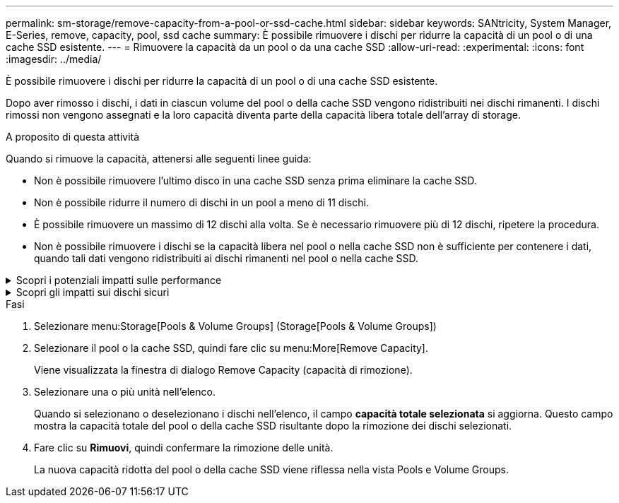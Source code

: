 ---
permalink: sm-storage/remove-capacity-from-a-pool-or-ssd-cache.html 
sidebar: sidebar 
keywords: SANtricity, System Manager, E-Series, remove, capacity, pool, ssd cache 
summary: È possibile rimuovere i dischi per ridurre la capacità di un pool o di una cache SSD esistente. 
---
= Rimuovere la capacità da un pool o da una cache SSD
:allow-uri-read: 
:experimental: 
:icons: font
:imagesdir: ../media/


[role="lead"]
È possibile rimuovere i dischi per ridurre la capacità di un pool o di una cache SSD esistente.

Dopo aver rimosso i dischi, i dati in ciascun volume del pool o della cache SSD vengono ridistribuiti nei dischi rimanenti. I dischi rimossi non vengono assegnati e la loro capacità diventa parte della capacità libera totale dell'array di storage.

.A proposito di questa attività
Quando si rimuove la capacità, attenersi alle seguenti linee guida:

* Non è possibile rimuovere l'ultimo disco in una cache SSD senza prima eliminare la cache SSD.
* Non è possibile ridurre il numero di dischi in un pool a meno di 11 dischi.
* È possibile rimuovere un massimo di 12 dischi alla volta. Se è necessario rimuovere più di 12 dischi, ripetere la procedura.
* Non è possibile rimuovere i dischi se la capacità libera nel pool o nella cache SSD non è sufficiente per contenere i dati, quando tali dati vengono ridistribuiti ai dischi rimanenti nel pool o nella cache SSD.


.Scopri i potenziali impatti sulle performance
[%collapsible]
====
* La rimozione dei dischi da un pool o da una cache SSD potrebbe ridurre le performance dei volumi.
* La capacità di conservazione non viene consumata quando si rimuove la capacità da un pool o da una cache SSD. Tuttavia, la capacità di conservazione potrebbe diminuire in base al numero di dischi rimasti nel pool o nella cache SSD.


====
.Scopri gli impatti sui dischi sicuri
[%collapsible]
====
* Se si rimuove l'ultimo disco che non supporta la protezione, il pool viene lasciato con tutti i dischi che supportano la protezione. In questa situazione, è possibile attivare la protezione per il pool.
* Se si rimuove l'ultimo disco non compatibile con Data Assurance (da), il pool viene lasciato con tutti i dischi compatibili con da.



NOTE: Tutti i nuovi volumi creati nel pool saranno compatibili con da. Se si desidera che i volumi esistenti siano compatibili con il da, è necessario eliminare e ricreare il volume.

====
.Fasi
. Selezionare menu:Storage[Pools & Volume Groups] (Storage[Pools & Volume Groups])
. Selezionare il pool o la cache SSD, quindi fare clic su menu:More[Remove Capacity].
+
Viene visualizzata la finestra di dialogo Remove Capacity (capacità di rimozione).

. Selezionare una o più unità nell'elenco.
+
Quando si selezionano o deselezionano i dischi nell'elenco, il campo *capacità totale selezionata* si aggiorna. Questo campo mostra la capacità totale del pool o della cache SSD risultante dopo la rimozione dei dischi selezionati.

. Fare clic su *Rimuovi*, quindi confermare la rimozione delle unità.
+
La nuova capacità ridotta del pool o della cache SSD viene riflessa nella vista Pools e Volume Groups.



